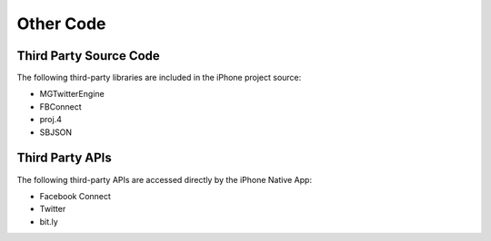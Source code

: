 #############################
Other Code
#############################

========================
Third Party Source Code
========================

The following third-party libraries are included in the iPhone project source:

* MGTwitterEngine
* FBConnect
* proj.4
* SBJSON

==================
Third Party APIs
==================

The following third-party APIs are accessed directly by the iPhone Native App:

* Facebook Connect
* Twitter
* bit.ly


